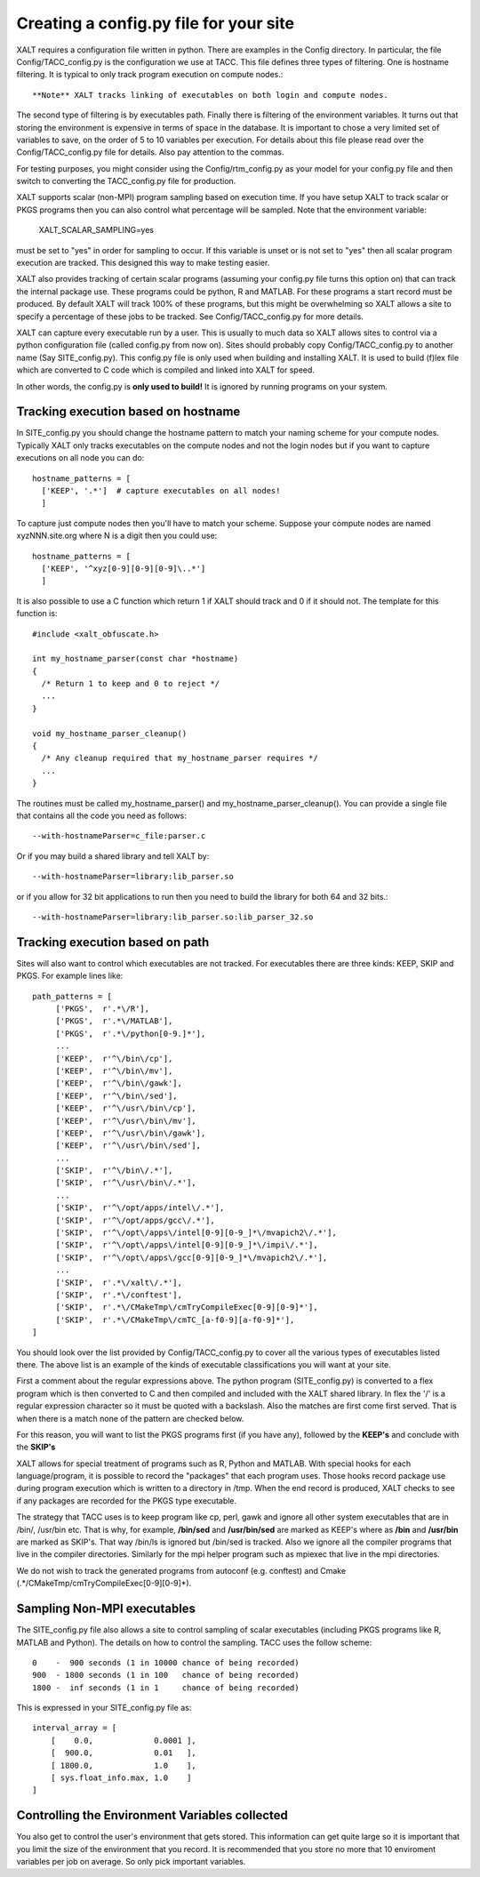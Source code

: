 Creating a config.py file for your site
---------------------------------------

XALT requires a configuration file written in python.  There are
examples in the Config directory.  In particular, the file
Config/TACC_config.py is the configuration we use at TACC.  This file
defines three types of filtering.  One is hostname filtering.  It is
typical to only track program execution on compute nodes.::

   **Note** XALT tracks linking of executables on both login and compute nodes.

The second type of filtering is by executables path. Finally there is
filtering of the environment variables.  It turns out that storing the
environment is expensive in terms of space in the database.  It is
important to chose a very limited set of variables to save, on the
order of 5 to 10 variables per execution.  For details about this file
please read over the Config/TACC_config.py file for details.  Also pay
attention to the commas.

For testing purposes, you might consider using the
Config/rtm_config.py as your model for your config.py file and then
switch to converting the TACC_config.py file for production.

XALT supports scalar (non-MPI) program sampling based on execution
time.  If you have setup XALT to track scalar or PKGS programs then
you can also control what percentage will be sampled.  Note that the
environment variable:

    XALT_SCALAR_SAMPLING=yes

must be set to "yes" in order for sampling to occur.  If this variable
is unset or is not set to "yes" then all scalar program execution are
tracked.  This designed this way to make testing easier.

XALT also provides tracking of certain scalar programs (assuming your
config.py file turns this option on) that can track the internal
package use.  These programs could be python, R and MATLAB.  For these
programs a start record must be produced.  By default XALT will track
100% of these programs, but this might be overwhelming so XALT allows
a site to specify a percentage of these jobs to be tracked.  See
Config/TACC_config.py for more details.

XALT can capture every executable run by a user.  This is usually to
much data so XALT allows sites to control via a python configuration
file (called config.py from now on).  Sites should probably copy
Config/TACC_config.py to another name (Say SITE_config.py).  This
config.py file is only used when building and installing XALT.  It is
used to build (f)lex file which are converted to C code which is
compiled and linked into XALT for speed.

In other words, the config.py is **only used to build!**  It is
ignored by running programs on your system.

Tracking execution based on hostname
^^^^^^^^^^^^^^^^^^^^^^^^^^^^^^^^^^^^

In SITE_config.py you should change the hostname pattern to match your
naming scheme for your compute nodes.  Typically XALT only tracks
executables on the compute nodes and not the login nodes but if you
want to capture executions on all node you can do::

   hostname_patterns = [
     ['KEEP', '.*']  # capture executables on all nodes!
     ]

To capture just compute nodes then you'll have to match your scheme.
Suppose your compute nodes are named xyzNNN.site.org where N is a
digit then you could use::

   hostname_patterns = [
     ['KEEP', '^xyz[0-9][0-9][0-9]\..*']
     ]

It is also possible to use a C function which return 1 if XALT should
track and 0 if it should not. The template for this function is::

    #include <xalt_obfuscate.h>

    int my_hostname_parser(const char *hostname)
    {
      /* Return 1 to keep and 0 to reject */
      ...
    }

    void my_hostname_parser_cleanup()
    {
      /* Any cleanup required that my_hostname_parser requires */
      ...
    }   

The routines must be called my_hostname_parser() and
my_hostname_parser_cleanup().  You can provide a single file that
contains all the code you need as follows::

   --with-hostnameParser=c_file:parser.c

Or if you may build a shared library and tell XALT by::
  
   --with-hostnameParser=library:lib_parser.so

or if you allow for 32 bit applications to run then you need to build
the library for both 64 and 32 bits.::

   --with-hostnameParser=library:lib_parser.so:lib_parser_32.so

Tracking execution based on path
^^^^^^^^^^^^^^^^^^^^^^^^^^^^^^^^

Sites will also want to control which executables are not tracked.
For executables there are three kinds: KEEP, SKIP and PKGS.  For
example lines like::

     path_patterns = [
          ['PKGS',  r'.*\/R'],
          ['PKGS',  r'.*\/MATLAB'],
          ['PKGS',  r'.*\/python[0-9.]*'],
          ...
          ['KEEP',  r'^\/bin\/cp'],
          ['KEEP',  r'^\/bin\/mv'],
          ['KEEP',  r'^\/bin\/gawk'],
          ['KEEP',  r'^\/bin\/sed'],
          ['KEEP',  r'^\/usr\/bin\/cp'],
          ['KEEP',  r'^\/usr\/bin\/mv'],
          ['KEEP',  r'^\/usr\/bin\/gawk'],
          ['KEEP',  r'^\/usr\/bin\/sed'],
          ...
          ['SKIP',  r'^\/bin\/.*'],
          ['SKIP',  r'^\/usr\/bin\/.*'],
          ...
          ['SKIP',  r'^\/opt/apps/intel\/.*'],
          ['SKIP',  r'^\/opt/apps/gcc\/.*'],
          ['SKIP',  r'^\/opt\/apps\/intel[0-9][0-9_]*\/mvapich2\/.*'],
          ['SKIP',  r'^\/opt\/apps\/intel[0-9][0-9_]*\/impi\/.*'],
          ['SKIP',  r'^\/opt\/apps\/gcc[0-9][0-9_]*\/mvapich2\/.*'],
          ...
          ['SKIP',  r'.*\/xalt\/.*'],
          ['SKIP',  r'.*\/conftest'],
          ['SKIP',  r'.*\/CMakeTmp\/cmTryCompileExec[0-9][0-9]*'],
          ['SKIP',  r'.*\/CMakeTmp\/cmTC_[a-f0-9][a-f0-9]*'],
     ]

You should look over the list provided by Config/TACC_config.py to
cover all the various types of executables listed there.  The above
list is an example of the kinds of executable classifications you will
want at your site.

First a comment about the regular expressions above. The python
program (SITE_config.py) is converted to a flex program which is then
converted to C and then compiled and included with the XALT shared
library. In flex the '/' is a regular expression character so it must
be quoted with a backslash. Also the matches are first come first
served.  That is when there is a match none of the pattern are checked
below.

For this reason, you will want to list the PKGS programs first (if
you have any), followed by the **KEEP's** and conclude with the
**SKIP's**

XALT allows for special treatment of programs such as R, Python and
MATLAB. With special hooks for each language/program, it is possible
to record the "packages" that each program uses. Those hooks record
package use during program execution which is written to a directory
in /tmp.  When the end record is produced, XALT checks to see if any
packages are recorded for the PKGS type executable.

The strategy that TACC uses is to keep program like cp, perl, gawk and
ignore all other system executables that are in /bin/, /usr/bin
etc. That is why, for example, **/bin/sed** and **/usr/bin/sed** are
marked as KEEP's where as **/bin** and **/usr/bin** are marked as
SKIP's.  That way /bin/ls is ignored but /bin/sed is tracked.  Also we
ignore all the compiler programs that live in the compiler
directories.  Similarly for the mpi helper program such as mpiexec
that live in the mpi directories.

We do not wish to track the generated programs from autoconf
(e.g. conftest) and Cmake (.*/CMakeTmp\/cmTryCompileExec[0-9][0-9]*).

Sampling Non-MPI executables
^^^^^^^^^^^^^^^^^^^^^^^^^^^^

The SITE_config.py file also allows a site to control sampling of
scalar executables (including PKGS programs like R, MATLAB and
Python).  The details on how to control the sampling.  TACC uses the
follow scheme::

    0    -  900 seconds (1 in 10000 chance of being recorded)
    900  - 1800 seconds (1 in 100   chance of being recorded)
    1800 -  inf seconds (1 in 1     chance of being recorded)


This is expressed in your SITE_config.py file as::

    interval_array = [
        [    0.0,             0.0001 ],
        [  900.0,             0.01   ],
        [ 1800.0,             1.0    ],
        [ sys.float_info.max, 1.0    ]
    ]   

Controlling the Environment Variables collected
^^^^^^^^^^^^^^^^^^^^^^^^^^^^^^^^^^^^^^^^^^^^^^^

You also get to control the user's environment that gets stored.  This
information can get quite large so it is important that you limit the
size of the environment that you record.  It is recommended that you
store no more that 10 enviroment variables per job on average.  So
only pick important variables.


